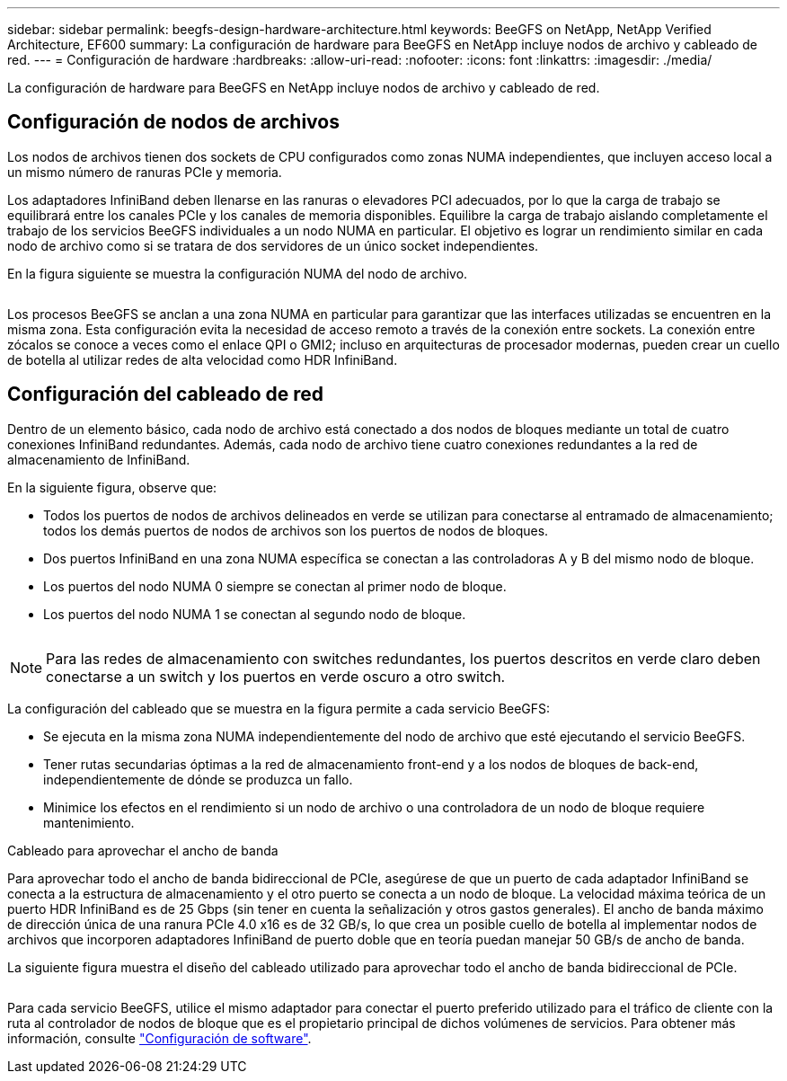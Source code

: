 ---
sidebar: sidebar 
permalink: beegfs-design-hardware-architecture.html 
keywords: BeeGFS on NetApp, NetApp Verified Architecture, EF600 
summary: La configuración de hardware para BeeGFS en NetApp incluye nodos de archivo y cableado de red. 
---
= Configuración de hardware
:hardbreaks:
:allow-uri-read: 
:nofooter: 
:icons: font
:linkattrs: 
:imagesdir: ./media/


[role="lead"]
La configuración de hardware para BeeGFS en NetApp incluye nodos de archivo y cableado de red.



== Configuración de nodos de archivos

Los nodos de archivos tienen dos sockets de CPU configurados como zonas NUMA independientes, que incluyen acceso local a un mismo número de ranuras PCIe y memoria.

Los adaptadores InfiniBand deben llenarse en las ranuras o elevadores PCI adecuados, por lo que la carga de trabajo se equilibrará entre los canales PCIe y los canales de memoria disponibles. Equilibre la carga de trabajo aislando completamente el trabajo de los servicios BeeGFS individuales a un nodo NUMA en particular. El objetivo es lograr un rendimiento similar en cada nodo de archivo como si se tratara de dos servidores de un único socket independientes.

En la figura siguiente se muestra la configuración NUMA del nodo de archivo.

image:../media/beegfs-design-image5-small.png[""]

Los procesos BeeGFS se anclan a una zona NUMA en particular para garantizar que las interfaces utilizadas se encuentren en la misma zona. Esta configuración evita la necesidad de acceso remoto a través de la conexión entre sockets. La conexión entre zócalos se conoce a veces como el enlace QPI o GMI2; incluso en arquitecturas de procesador modernas, pueden crear un cuello de botella al utilizar redes de alta velocidad como HDR InfiniBand.



== Configuración del cableado de red

Dentro de un elemento básico, cada nodo de archivo está conectado a dos nodos de bloques mediante un total de cuatro conexiones InfiniBand redundantes. Además, cada nodo de archivo tiene cuatro conexiones redundantes a la red de almacenamiento de InfiniBand.

En la siguiente figura, observe que:

* Todos los puertos de nodos de archivos delineados en verde se utilizan para conectarse al entramado de almacenamiento; todos los demás puertos de nodos de archivos son los puertos de nodos de bloques.
* Dos puertos InfiniBand en una zona NUMA específica se conectan a las controladoras A y B del mismo nodo de bloque.
* Los puertos del nodo NUMA 0 siempre se conectan al primer nodo de bloque.
* Los puertos del nodo NUMA 1 se conectan al segundo nodo de bloque.


image:../media/beegfs-design-image6.png[""]


NOTE: Para las redes de almacenamiento con switches redundantes, los puertos descritos en verde claro deben conectarse a un switch y los puertos en verde oscuro a otro switch.

La configuración del cableado que se muestra en la figura permite a cada servicio BeeGFS:

* Se ejecuta en la misma zona NUMA independientemente del nodo de archivo que esté ejecutando el servicio BeeGFS.
* Tener rutas secundarias óptimas a la red de almacenamiento front-end y a los nodos de bloques de back-end, independientemente de dónde se produzca un fallo.
* Minimice los efectos en el rendimiento si un nodo de archivo o una controladora de un nodo de bloque requiere mantenimiento.


.Cableado para aprovechar el ancho de banda
Para aprovechar todo el ancho de banda bidireccional de PCIe, asegúrese de que un puerto de cada adaptador InfiniBand se conecta a la estructura de almacenamiento y el otro puerto se conecta a un nodo de bloque. La velocidad máxima teórica de un puerto HDR InfiniBand es de 25 Gbps (sin tener en cuenta la señalización y otros gastos generales). El ancho de banda máximo de dirección única de una ranura PCIe 4.0 x16 es de 32 GB/s, lo que crea un posible cuello de botella al implementar nodos de archivos que incorporen adaptadores InfiniBand de puerto doble que en teoría puedan manejar 50 GB/s de ancho de banda.

La siguiente figura muestra el diseño del cableado utilizado para aprovechar todo el ancho de banda bidireccional de PCIe.

image:../media/beegfs-design-image7.png[""]

Para cada servicio BeeGFS, utilice el mismo adaptador para conectar el puerto preferido utilizado para el tráfico de cliente con la ruta al controlador de nodos de bloque que es el propietario principal de dichos volúmenes de servicios. Para obtener más información, consulte link:beegfs-design-software-architecture.html["Configuración de software"].
